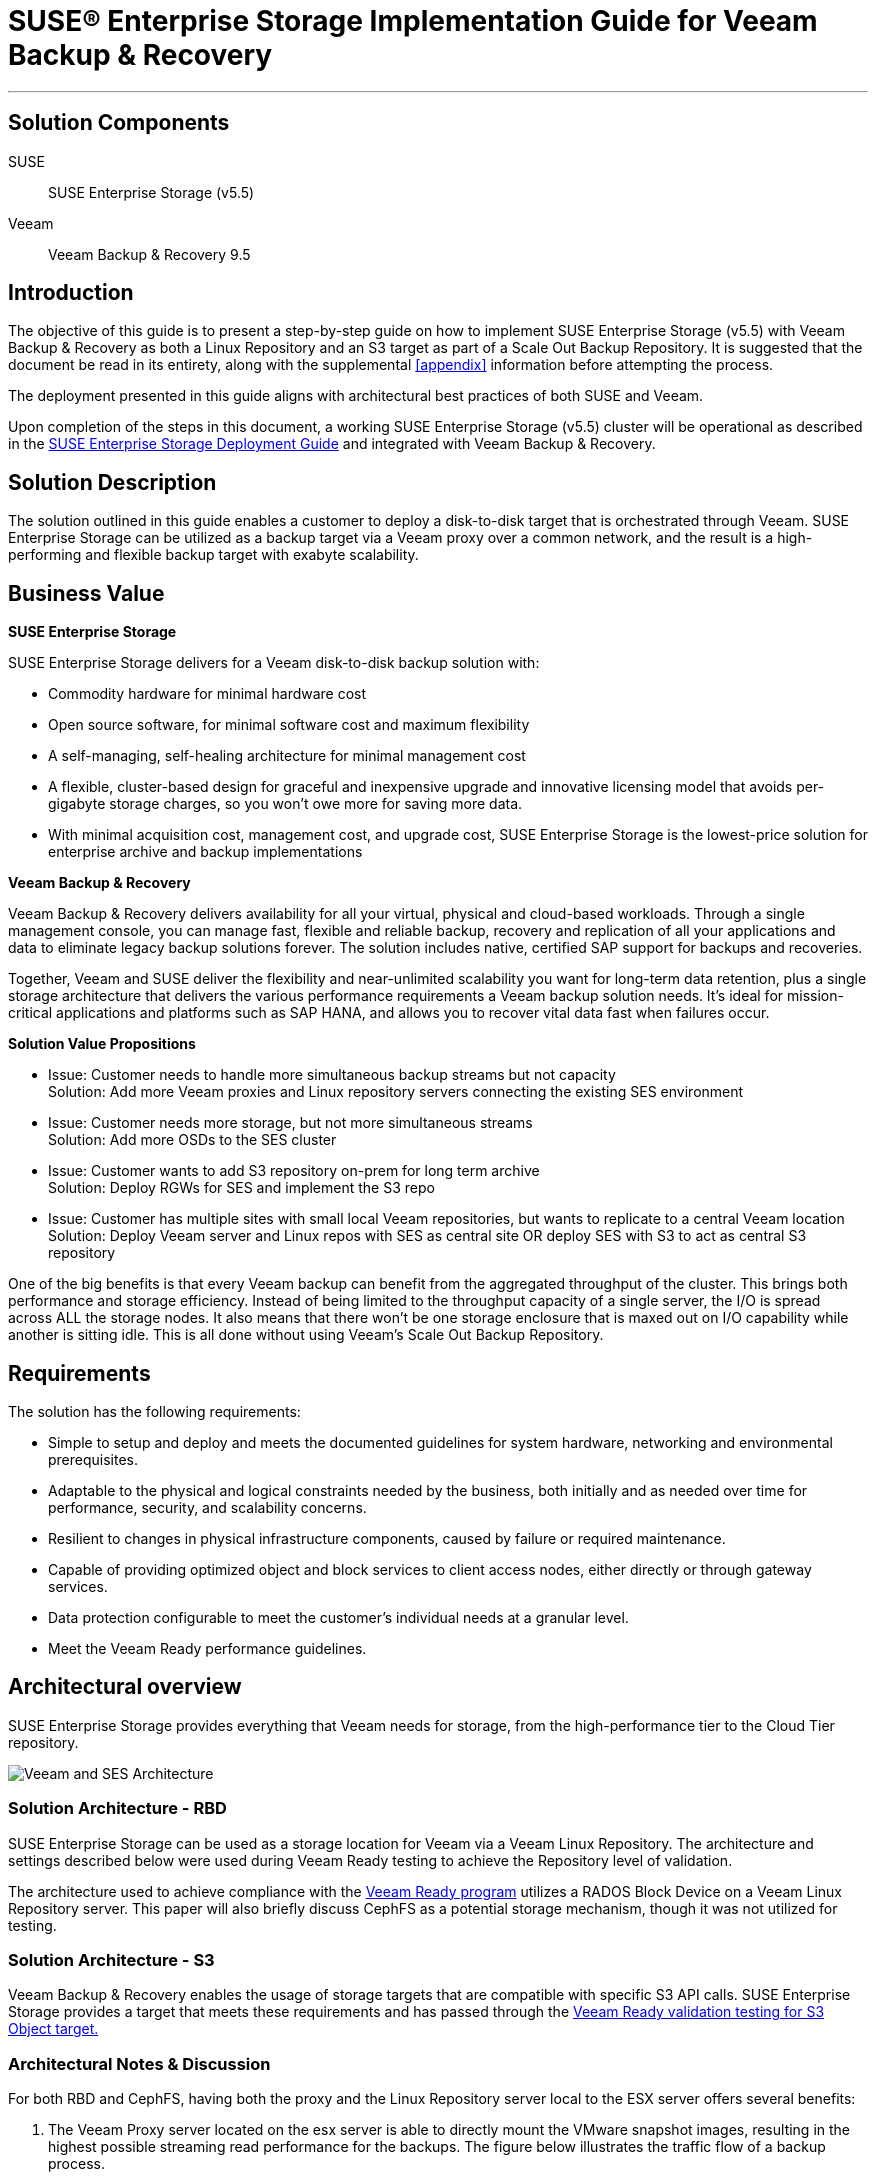ifdef::env-daps[]
:imgpath:
endif::[]
ifndef::env-daps[]
:imgpath: ../images/src/png/
endif::[]
:SUSEProduct: SUSE Enterprise Storage
:SESversion: (v5.5)
:SLESversion: 12 SP3
:vendor: Veeam
:v: Veeam
:vplatform: Backup & Recovery
:vplatform1: Object Storage Repository
:vplatformver: 9.5
:vvalidationlink1: https://www.veeam.com/ready.html
:vvalidationlink2: https://www.veeam.com/ready.html

:docinfo:

= SUSE(R) Enterprise Storage Implementation Guide for {vendor} {vplatform}

''''
== Solution Components
SUSE::

{SUSEProduct} {SESversion}

{vendor}::

{vendor} {vplatform} {vplatformver}

== Introduction
The objective of this guide is to present a step-by-step guide on how to implement {SUSEProduct} {SESversion} with {vendor} {vplatform} as both a Linux Repository and an S3 target as part of a Scale Out Backup Repository.  It is suggested that the document be read in its entirety, along with the supplemental <<appendix>> information before attempting the process.

The deployment presented in this guide aligns with architectural best practices of both SUSE and {vendor}.

Upon completion of the steps in this document, a working SUSE Enterprise Storage {SESversion} cluster will be operational as described in the https://www.suse.com/documentation/suse-enterprise-storage-5/book_storage_deployment/data/book_storage_deployment.html[SUSE Enterprise Storage Deployment Guide] and integrated with {vendor} {vplatform}.

== Solution Description
The solution outlined in this guide enables a customer to deploy a disk-to-disk target that is orchestrated through Veeam. SUSE Enterprise Storage can be utilized as a backup target via a Veeam proxy over a common network, and the result is a high-performing and flexible backup target with exabyte scalability. 


== Business Value
*SUSE Enterprise Storage*

SUSE Enterprise Storage delivers  for a Veeam disk-to-disk backup solution with:

* Commodity hardware for minimal hardware cost
* Open source software, for minimal software cost and maximum flexibility
* A self-managing, self-healing architecture for minimal management cost
* A flexible, cluster-based design for graceful and inexpensive upgrade and innovative licensing model that avoids per-gigabyte storage charges, so you won’t owe more for saving more data.
* With minimal acquisition cost, management cost, and upgrade cost, SUSE Enterprise Storage is the lowest-price solution for enterprise archive and backup implementations

*{vendor} {vplatform}*

{vendor} {vplatform} delivers availability for all your virtual, physical and cloud-based workloads. Through a single management console, you can manage fast, flexible and reliable backup, recovery and replication of all your applications and data to eliminate legacy backup solutions forever. The solution includes native, certified SAP support for backups and recoveries. 

Together, {vendor} and SUSE deliver the flexibility and near-unlimited scalability you want for long-term data retention, plus a single storage architecture that delivers the various performance requirements a {vendor} backup solution needs. lt’s ideal for mission-critical applications and platforms such as SAP HANA, and allows you to recover vital data fast when failures occur.

*Solution Value Propositions*

* Issue: Customer needs to handle more simultaneous backup streams but not capacity +
Solution: Add more Veeam proxies and Linux repository servers connecting the existing SES environment

* Issue: Customer needs more storage, but not more simultaneous streams +
Solution: Add more OSDs to the SES cluster

* Issue: Customer wants to add S3 repository on-prem for long term archive +
Solution: Deploy RGWs for SES and implement the S3 repo

* Issue: Customer has multiple sites with small local Veeam repositories, but wants to replicate to a central Veeam location +
Solution: Deploy Veeam server and Linux repos with SES as central site OR deploy SES with S3 to act as central S3 repository

One of the big benefits is that every Veeam backup can benefit from the aggregated throughput of the cluster.  This brings both performance and storage efficiency. Instead of being limited to the throughput capacity of a single server, the I/O is spread across ALL the storage nodes.  It also means that there won’t be one storage enclosure that is maxed out on I/O capability while another is sitting idle.  This is all done without using Veeam’s Scale Out Backup Repository.﻿


== Requirements

The solution has the following requirements:

* Simple to setup and deploy and meets the documented guidelines for system hardware, networking and environmental prerequisites.
* Adaptable to the physical and logical constraints needed by the business, both initially and as needed over time for performance, security, and scalability concerns.
* Resilient to changes in physical infrastructure components, caused by failure or required maintenance.
* Capable of providing optimized object and block services to client access nodes, either directly or through gateway services.
* Data protection configurable to meet the customer's individual needs at a granular level. 
* Meet the Veeam Ready performance guidelines.

== Architectural overview
{SUSEProduct} provides everything that Veeam needs for storage, from the high-performance tier to the Cloud Tier repository.  

image::{imgpath}VeeamArchitecturewSES.png[Veeam and SES Architecture, scaledwidth=100%]

=== Solution Architecture - RBD
SUSE Enterprise Storage can be used as a storage location for Veeam via a Veeam Linux Repository. The architecture and settings described below were used during Veeam Ready testing to achieve the Repository level of validation.

The architecture used to achieve compliance with the {vvalidationlink1}[Veeam Ready program] utilizes a RADOS Block Device on a Veeam Linux Repository server. This paper will also briefly discuss CephFS as a potential storage mechanism, though it was not utilized for testing.

=== Solution Architecture - S3
{vendor} {vplatform} enables the usage of storage targets that are compatible with specific S3 API calls.  SUSE Enterprise Storage provides a target that meets these requirements and has passed through the {vvalidationlink2}[Veeam Ready validation testing for S3 Object target.]



=== Architectural Notes & Discussion
For both RBD and CephFS, having both the proxy and the Linux Repository server local to the ESX server offers several benefits:

.	The Veeam Proxy server located on the esx server is able to directly mount the VMware snapshot images, resulting in the highest possible streaming read performance for the backups. The figure below illustrates the traffic flow of a backup process.
.	Network communication from the Veeam Proxy to the Linux Repository server flows across the ESX server without traversing the physical network infrastructure. This results in very high network performance between these two critical pieces of infrastructure for the Veeam Backup and Restore environment.

image::{imgpath}VeeamDataFlow.png[Veeam Data Flow, scaledwidth=100%]

An optimal configuration for a large site would include Veeam Proxy and Linux Repository targets on each ESX host. This being not feasible for many customers, it is recommended that at least a Veeam Proxy be present where it is able to perform a vmware native mount of each system being backed up.

== Pool Configuration
When configuring the SUSE Enterprise Storage cluster for use as a backup target, the data protection scheme is an important consideration. There are two main options for data protection, each with advantages and disadvantages. 

The first is replication. It works by replicating each data chunk on each of the specified number of unique devices. The default is three. If the failure domain is assumed to be at the storage host level, this means the cluster could survive the loss of two storage servers without data loss. The downside of replication is the space overhead, which is 200% or two-thirds of the total cluster capacity. 

The performance characteristics of replication are that it has lower latency than erasure coding.  This is especially true where the I/O pattern is that of small random I/O. 

The second scheme is erasure coding (EC). It works by splitting the data into the specified number of chunks (k) and then performing a mathematical calculation to create the requested number of EC chunks (m). Again, assuming the failure domain is at the host level, a system using an EC scheme of k=6, m=3 has an overhead of only 50%, or one-third of the total cluster capacity. Because EC actually writes less data, it is sometimes faster than replication for writes, but slower on the reads due to the requirement to reassemble the data from multiple nodes.

Another aspect to consider is the total cluster size. In general, it is not recommended to use EC with a cluster of fewer than seven storage nodes. When using EC with SUSE Enterprise Storage, it is recommended that the data chunks + (2x erasure coding chunks) is less than or equal to the cluster node count. Expressed in a formula: 


[source]
data chunks [k] + (coding chunks [m] * 2) <= cluster node count


A cluster size of seven would thus allow for 3 data chunks + 2 erasure coding chunks + 2 spare nodes to allow for device failures. In a larger cluster, EC profiles of 8+3, 6+4, 9+3 and the like are not uncommon and represent superior percentages of storage available for data.

An additional consideration is the availability of hardware accelerators for erasure coding. Intel CPUs provide such an accelerator, which is specified with the plugin option when creating the erasure coding profile for the pool. 


[source]
ceph osd erasure-code-profile set veeam_ec plugin=isa k=8 m=3



=== Ceph protocol – RBD
The RBD protocol is the native block protocol for Ceph. Clients leveraging RBD could be termed “intelligent” because they are able to leverage the CRUSH algorithm to determine where data will be placed and thus communicate directly to each individual storage device. The result is performance that scales horizontally with the cluster. 

As a client protocol, RBD has numerous tuning options that can be controlled on each client, or for the cluster as a whole. These include things like caching type, size, etc. For this effort, some tuning was performed for the caching parameters to optimize performance for the I/O patterns being tested. These are outlined in the deployment section below.

The Veeam Linux Repository maps the RBD device created as a block device and then a file system is placed on it. This allows for tuning that can be applied to the particular filesystem you plan to use and to accelerate performance.
 
=== Ceph protocol – CephFS
While not explicitly tested for Veeam Ready performance testing, CephFS, the distributed file system, is available for use with Veeam as well. Anecdotal testing indicates performance of nearly the same level as RBD. An advantage of this particular protocol choice is that multiple repositories can be hosted on the same massively scaleable distributed file system. This also means that if a backup server disappears or fails, it is quite simple to add the repository to another server.

=== Ceph protocol - S3
The S3 protocol has become the de-facto standard for use in developing web-scale friendly applications that store and retrieve data.  The protocol uses either HTTP or HTTPS as the data transport protocol, making it capable of leveraging standard load-balancing and proxy technologies to ensure scalability and improved security. 

== Deployment Recommendations

This deployment section should be seen as a supplement to available online https://www.suse.com/documentation/[documentation.]  Specifically, the https://www.suse.com/documentation/suse-enterprise-storage-5/book_storage_deployment/data/book_storage_deployment.html[SUSE Enterprise Storage 5 Deployment Guide] as well as https://www.suse.com/documentation/sles-12/book_sle_admin/data/book_sle_admin.html[SUSE Linux Enterprise Server Administration Guide.] 

=== Network Deployment Overview
There are multiple considerations when working with a backup environment when it comes to designing the network to support horizontally scaling storage.  These include single stream throughput, aggregate write throughput, verification job requirements, and any replication traffic that may be needed.  It is important to identify the maximum simultaneous throughput that is required to support the bakcup traffic and then account for a back-end operation like reconstruction of a failed node.  

If two physically separate networks are utilized, it is somewhat simple to calculate and leave an appropriate amount of network bandwidth for back-end reconstruction for a replicated storage environment.
[.text-center, font-size:20em]
[source]
[back-end network throughput] = [front-end network] * 3

[.text-left]

Sizing the network in this way ensures that there is sufficient bandwidth for 2 operations writing from the primary OSD to the two replica OSDs while a reconstruction operation is takin place.


For an environment where the networks are all sharing the same physical paths, but segmented using VLANs, the calculation would be similar.
[.text-center]
[source]
[aggregate backup performance required] = [backup throughput required] * 4

[.text-left]

== RBD/CephFS Deployment
This section outlines the steps required to deploy an environment similar in architecture to the tested environment.

=== Deploy and prepare SUSE Enterprise Storage Environment

Build and deploy a SUSE Enterprise Storage Cluster as described in the SUSE Enterprise Storage Deployment Guide (https://www.suse.com/documentation/suse-enterprise-storage-5/book_storage_deployment/data/book_storage_deployment.html)

* Create an EC profile from command line on the admin node
[source]
ceph osd erasure-code-profile set veeam_ec plugin=isa k=4 m=2


==== Create Pools

* Create one pool for each protocol being supported
To create an EC pool
[source]
ceph osd pool create ecpool 512 512 erasure veeam_ec


* Create the RBD
[source]
rbd create reppool/veeam -size 5T -data-pool ecpool

=== Create and configure Linux repository virtual machines

* Create virtual machines on ESX
** Configure resource reservations
* Perform base linux install
SLES 12 SPx::
** Select KVM Host install pattern
** Unselect KVM Host from Software Selection on Summary Screen
** Disable spectre/meltdown post install
*** Information regarding diabling Spectre and Meltdown mitigations can be found here: https://www.suse.com/support/kb/doc/?id=7023480
**** Disabling these mitigations on the storage nodes and the Linux target may result in enhanced performance.
** Enable Multi-queue block IO
*** Do this on the Ceph OSD nodes and the Linux target VM(s)
*** Information on blk-mq on enabling it can be found here: https://www.suse.com/documentation/sles-12/book_sle_tuning/data/cha_tuning_io_scsimq.html
SLES 15 SPx::
//FIXME validate the following
** Select the base server pattern
** Select to disable mitigations during install
** Disable Spectre/Meltdown
All::
* Set network tuning parameters in /etc/sysctl.conf for SUSE Enterprise Storage nodes and Linux target(s) as found in <<appendix>> A. 
* Add repositories and packages for veeam
** Veeam requires perl modules be present for the Linux repository to function. These are detailed in: https://www.veeam.com/kb2216 
* Modify /etc/ssh/sshd_config to enable Veeam service to work correctly
** https://www.veeam.com/kb1512
** Find the PasswordAuthentication parameter and set the value to yes
** Save and restart the sshd daemon
[source]
systemctl restart sshd.service
* To add the required perl-SOAP-Lite, the SDK repos will need to be added.

For SLES12SP3:::
[source]
SUSEConnect -p sle-sdk/12.3/x86_64
zypper in perl-SOAP-Lite


For SLES15:::
[source]
SUSEConnect -p PackageHub/15/x86_64
zypper in perl-SOAP-Lite

* The following script can be used to validate that all packages/perl modules are installed.  If any are missing, they should be added.
+
[source]
#!/bin/bash
for i in constant Carp Cwd Data::Dumper Encode Encode::Alias Encode::Config Encode::Encoding Encode::MIME::Name Exporter Exporter::Heavy File::Path File::Spec File::Spec::Unix File::Temp List::Util Scalar::Util SOAP::Lite Socket Storable threads
do
echo "Checking for perl $i;..."
perldoc -lm $i >/dev/null
perlpkgfound=$?
if [ ! $perlpkgfound -eq 1 ]
then
echo Installed
fi
done


* Add ceph-common to the Linux target
[source]
zypper in ceph-common 

* Add client key and ceph.conf to /etc/ceph 
** From the admin node:
[source]
scp /etc/* root@vtarget:/etc/ceph/

* Edit /etc/ceph/rbdmap on the Linux Repository nodes and add the rbd.
[source]
RbdDevice Parameters
poolname/imagename	id=client,keyring=/etc/ceph/ceph.client.keyring
reppool/veeam		id=admin,keyring=/etc/ceph/ceph.client.admin.keyring


* Enable and start systemd rbdmap service
[source]
systemctl enable rbdmap
systemctl start rbdmap

* Mkfs.xfs the target
[source]
mkfs.xfs /dev/rbd0

* Add mount point
[source]
mkdir /veeam

* Add entry to fstab (include any tuning desired)
[source]
/dev/rbd0 /veeam xfs _netdev 1 1

* Mount the filesystem
[source]
mount -a

* Verify it mounted
[source]
mount

Output should be:
[source]
/dev/rbd0 on /veeam type xfs (rw,relatime,attr2,inode64,sunit=8192,swidth=8192,noquota,_netdev)
[source]

== Add Veeam Linux Repository 

1.	Within the Veeam Console, click Backup Infrastructure on the left-hand menu bar. Right-click on Backup Repositories followed by Add Backup Repository 

2.	Provide a friendly name to distinguish the multiple repositories.

3.	Choose a repository type and click next. 

4.	Click Add New and enter the details and click next.

5.	Click Add to add credentials that have Read, Write, and Execute permissions to the mounted storage location and the ability to execute Perl code, and click OK and then Finish.

6.	Ensure the credentials are selected and click next.

7.	Click Browse and select the path to the mounted RBD with the XFS filesystem, and then click Advanced to select Use per-VM backup files.

8.	Finish the process by selecting a Mount server (Veeam Backup Server or proxy) and enabling a vPower NFS service as desired and selecting Finish


==== Disable Multiple Streams

Multiple streams are designed to enhance performance for higher latency environments. It may be desireable to disable this for the local deployment. This can be done when defining the job, by setting it for the proxy, or globally. In all cases, it involves selecting the Network Traffic Rules and de-selecting Multiple Streams.


==== Define a Backup Job

Create a backup job. When on the Storage setting tab, select the correct proxy and repository. While on the Storage screen, select Advanced. On the Storage tab, set the appropriate rules for your environment. Veeam Ready testing was performed using the information shown at the right.


== S3 Environment for Scale Out Backup Repository

Object storage repositories augment your scale-out backup abilities. It simplifies offloading existing backup data directy to cloud-based object storage. In our case, Veeam can leverage {SUSEProduct} to offload to S3 compatible environments such as Amazon S3, Microsoft Azure Blob Storage, IBM Cloud Object Storage. 

There are a relatively few number of steps when it comes to configuring {SUSEProduct} as an S3 target for a {Vendor} {Vplatform1}.

SES Preperation::
The following will need to be completed to prepare {SUSEProduct} 

* Install Rados Gateway 
- You can add a Rados Gateway role to an existing Monitor node or dedicated node for larger environments (recommended). In our case, we used a monitor named "example.ses5". This name will be specific to the name you set for your rados gateway. Please see the https://www.suse.com/documentation/suse-enterprise-storage-5/book_storage_admin/data/salt_adding_services.html[Rados Gateway Installation Guide] for more information if needed.

// insert screenshot of policy.cfg

. Navigate to /srv/pillar/ceph/proposals/policy.cfg and match the existing host with a new role.
[source]
root@master # role-rgw/cluster/example.ses5.sls

. Run stage 2 to update the pillar
[source]
root@master # salt-run state.orch ceph.stage.2

. After making these custom changes, you should run stage 3 and 4 to apply the updates. Please see the https://www.suse.com/documentation/suse-enterprise-storage-5/pdfdoc/book_storage_admin/book_storage_admin.pdf[{Suseproduct} Guide for additional details if needed.]
[source]
root@master # salt-run state.orch ceph.stage.3
root@master # salt-run state.orch ceph.stage.4

==== Install and configure the RGW daemons

* IMPORTANT: Ensure that HTTPS/SSL is enabled on the target pool to allow {v} {vplatform1} to connect. This allows for secure communication supported by {v}. Please see the following section for https://www.suse.com/documentation/suse-enterprise-storage-5/book_storage_admin/data/ceph_rgw_https.html[enabling HTTPS/SSL for Object Gateways].

* You will need to modify the "rgw.conf" to allow port 443 (or 80 + 443). Navigate to the 'srv/salt/ceph/configuration/files/ceph.conf.d' directory to edit the rgw.conf file. 
[source]
root@master # cd /srv/salt/ceph/configuration/files/ceph.conf.d
root@master # vi rgw.conf

* Edit the contents of this file with the appropriate information listed below. The following represents what was used in the Veeam Ready testing process (parameter values below will vary):
+
[source]
....
[client{{ client }}]
rgw frontends = "civetweb port=80+443s ssl_certificate=/etc/ceph/rgw.pem"
rgw dns name = {{ fqdn }}
rgw enable usage log = false
rgw thread pool size = 512
rgw ops log rados = false
rgw max chunk size = 4194304
rgw num rados handles = 4
rgw usage max user shards = 4
rgw cache lru size = 100000
....
+

* Validate the Rados Gateway is in "active (running)" state by running systemctl, in our example the rados gateway is called "example.ses5". Please use the name of your rados gateway. 
[source]
systemctl status ceph-radosgw@example.ses5

// * You can verify this has worked properly by accessing the {SUSEproduct} (Open Attic) dashboard. You should see the Rados Gateway listed under the "Nodes" tab.  


==== Configure the Storage Pools

* Storage pools need to be created to host the {vplatform1} data. We must create a Ceph Object Pool for the Rados Gateway. You can do this via Open Attic dashboard or command line. The dashboard can help with your pg calculation, in our example we use 2048 (depends on environment). Examples of both are as follows:


image::{imgpath}SES_pool.png[SES Pool, scaledwidth=100%] 

* Create an erasure code profile from command line on the admin node

[source]
ceph osd erasure-code-profile set veeam_ec plugin=isa k=4 m=2

* Create the required pools

[source]
ceph osd pool create default.rgw.veeam.data 2048 2048 erasure veeam_ec
ceph osd pool create default.rgw.veeam.index 2048 2048 erasure veeam_ec
ceph osd pool create default.rgw.veeam.non-ec 2048 2048 replicated

===== Creating an S3 user

* When accessing the Object Gateway through the S3 interface you need to create an S3 user by running the below command and adjusting the options in <> brackets. This can also be done using the Open Attic dashboard by going to 'Object Gateway > User' tab. 
[source] 
root@mater # radosgw-admin user create --uid=<username> \
--display-name=<display-name> --email=<email>


* Configure a placement policy and set user placement

[source]
....
radosgw-admin zonegroup placement add --rgw-zonegroup default --placement-id veeam

radosgw-admin zone placement add --rgw-zone default --placement-id veeam --data-pool default.rgw.veeam.data --index-pool default.rgw.veeam.index --data-extra-pool default.rgw.veeam.non-ec

radosgw-admin metadata get user:veeam > user.json
....

* Edit the user.json and change default_placement to the placement-id created
[source]
"default_placement":"veeam"

* Next, save the changes and commit them
[source] 
radosgw-admin metadata put user:<user-id> <user.json

==== {v} {vplatform1} Configuration
After succesfully completing the steps above for {SUSEproduct} preperation, you can proceed to properly configuring {v} {vplatform1}. {v} documents this process very well and you can follow step-by-step instructions via https://helpcenter.veeam.com/docs/backup/vsphere/new_object_storage.html?ver=95u4[this link to their help center site.]

Tips and reminders::
* {v} will prompt you for a service point - use the IP of the gateway node
* Provide the access and secret keys, which can be found in 'Open Attic > Object > user' tab.
* The {v} software wizard may ask for a self-signed certificate. You will receive an error if the self-signed certificate is not properly imported to {v} Server.
// insert screenshot of failure of connection
* A bucket can be created with Open Attic dashboard with the correct certificate or it can be create from the S3 browser once a user is created with the correct access/secret keys
* Please verify the connection to your bucket by logging into any S3 compatible browser from your Windows machine. You will be prompted for the new S3 user access and secret keys. 
//mention successful login


== {vplatform1} Tuning Parameters 

* In our testing, we met {v}'s performance requirements with several tuning parameters. Depending on workload and infrastructure this can be different for everyone. 
* To tune {vplatform1} return to the ceph.conf file found in '/srv/salt/ceph/configuration/files/ceph.conf.d/rgw.conf'.  The following represents what was used in our Veeam Ready testing process (parameter values below will vary):
+
[source]
....
[client.{{ client }}]
rgw frontends = "civetweb port=80+443s ssl_certificate=/etc/ceph/rgw.pem error_log_file=/var/log/ceph/dl360-3.rgw.error.log"
#rgw frontends = "beast port=80 ssl_port=443 ssl_certificate=/etc/ceph/rgw.pem"
rgw dns name = {{ fqdn }}
rgw enable usage log = false
rgw thread pool size = 512
rgw max chunk size = 4194304
#abhi changes
rgw_obj_stripe_size = 4194304 # (default 4M for luminous)
rgw_list_bucket_min_readahead = 4000 #(default 1000)
rgw_max_listing_results = 4000
rgw_cache_expiry_interval = 1800 #(default 900s)
rgw_enable_usage_log = false
rgw_enable_ops_log = false
rgw dynamic resharding = false
rgw override bucket index max shards = 50 # alternatively we reshard the bucket manually after creation
rgw bucket index max aio = 16 # default 8
rgw cache lru size = 50000
# GC settings
rgw_gc_obj_min_wait = 21600 #(default 2_hr), decreasing will more actively purge objects
rgw gc processor period = 7200 #(default 1hr, decreasing more actively purges deletion)
rgw objexp gc interval = 3600 # default 10_min, we dont run swift objexp. so no need to run this 
objecter inflight op bytes = 1073741824 # default 100_M
objecter inflight ops = 24576 
....

* This configuration will then need to be pushed out to all Rados Gateways that may be running in {SUSEproduct} environment. 
+
[source]
salt 'salt_master_hostname' state.apply ceph.configuration.create
salt '*' state.apply ceph.configuration

== Special Notes

If performing numerous tests, it may be necessary to go to the Linux target host via SSH and run fstrim for the mounted filesystem to force garbage collection instead of allowing the default actions of lazy garbage collection.

In the Veeam Ready Testing, a performance issue was encountered when using SSDs directly on the ESX server as a restoration target. In this case, it was necessary to disable VAAI for VMware to perform optimally.  This was directly related to the particular storage being utilized to host the VMware virtual machines and is not related to SUSE Enterprise Storage 

* This is to resolve a problem that may occur with VMware writing to images hosted on VMFS. The symptom that indicates this may be needed is when iostat -xmt 1 on OSD nodes and on vtarget indicate very low utilization during a Veeam restore operation. https://kb.vmware.com/s/article/1033665
* In the Veeam Ready testing performed, adjusting this parameter enabled the restore tests to reach about 100MB/s per guest being restored. The limitation in that case was the device being written to.


== Conclusion
{vendor} {vplatform} represents a strong option for data center backup when combined with {SUSEProduct}.  The benefits to customers include increased efficiency and performance, while achieving industry leading cost efficiency.


++++
<?pdfpagebreak?>
++++

== [[appendix]] Appendix A: OS Networking Configuration 
[source] 
net.ipv4.ip_forward = 0 
net.ipv6.conf.all.forwarding = 0 
net.core.netdev_max_backlog = 10000 
net.core.netdev_budget = 300 
net.core.somaxconn = 128 
net.core.busy_poll = 50 
net.core.busy_read = 50 
net.core.rmem_max = 125829120
net.core.wmem_max = 125829120 
net.core.rmem_default = 125829120 
net.core.wmem_default = 125829120 
net.ipv4.tcp_fastopen = 1 
net.ipv4.tcp_low_latency = 1 
net.ipv4.tcp_sack = 1 
net.ipv4.tcp_rmem = 10240 87380 125829120 
net.ipv4.tcp_wmem = 10240 87380 125829120
net.ipv4.ip_local_port_range = 1024 64999 
net.ipv4.tcp_max_syn_backlog = 1024 
net.ipv4.tcp_tw_reuse = 0 
net.ipv4.tcp_tw_recycle = 0 
net.ipv4.tcp_timestamps = 0 
net.ipv4.tcp_syn_retries = 5 



++++
<?pdfpagebreak?>
++++

== Resources
•	Veeam KB – SUSE KB Articles
https://www.veeam.com/kb_search_results.html?product=Backup_Replication&kb-search-type=&search=suse
•	Veeam Documentation 
https://www.veeam.com/documentation-guides-datasheets.html
•	SUSE Enterprise Sftorage Technical Overview
https://www.suse.com/docrep/documents/1mdg7eq2kz/suse_enterprise_storage_technical_overview_wp.pdf 
•	SUSE Enterprise Storage v5 – Deployment Guide
https://www.suse.com/documentation/suse-enterprise-storage-5/pdfdoc/book_storage_deployment/book_storage_deployment.pdf 
•	SUSE Enterprise Storage v5 – Administration Guide
https://www.suse.com/documentation/suse-enterprise-storage-5/pdfdoc/book_storage_admin/book_storage_admin.pdf 
